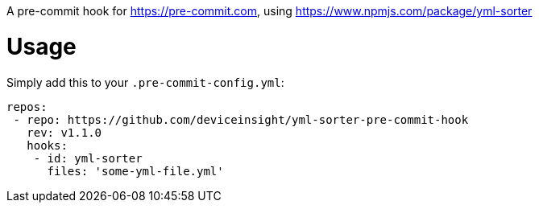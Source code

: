 A pre-commit hook for https://pre-commit.com, using https://www.npmjs.com/package/yml-sorter

= Usage

Simply add this to your `.pre-commit-config.yml`:

....
repos:
 - repo: https://github.com/deviceinsight/yml-sorter-pre-commit-hook
   rev: v1.1.0
   hooks:
    - id: yml-sorter
      files: 'some-yml-file.yml'
....
